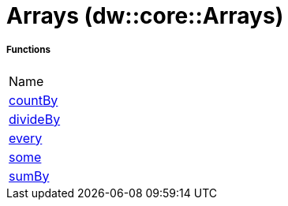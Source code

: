 = Arrays (dw::core::Arrays)



===== Functions
|===
| Name
| link:dw-arrays-functions-countby[countBy]
| link:dw-arrays-functions-divideby[divideBy]
| link:dw-arrays-functions-every[every]
| link:dw-arrays-functions-some[some]
| link:dw-arrays-functions-sumby[sumBy]
|===


